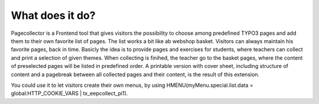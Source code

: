 ﻿

.. ==================================================
.. FOR YOUR INFORMATION
.. --------------------------------------------------
.. -*- coding: utf-8 -*- with BOM.

.. ==================================================
.. DEFINE SOME TEXTROLES
.. --------------------------------------------------
.. role::   underline
.. role::   typoscript(code)
.. role::   ts(typoscript)
   :class:  typoscript
.. role::   php(code)


What does it do?
^^^^^^^^^^^^^^^^

Pagecollector is a Frontend tool that gives visitors the
possibility to choose among predefined TYPO3 pages and add them to
their own favorite list of pages. The list works a bit like ab webshop basket.
Visitors can always maintain his favorite pages, back in time. Basicly
the idea is to provide pages and exercises for students, where teachers can
collect and print a selection of given themes. When collecting is finihed, the teacher go to the basket pages, where the content of preselected
pages will be listed in predefined order. A printable version with
cover sheet, including structure of content and a pagebreak between all
collected pages and their content, is the result of this
extension.

You could use it to let visitors create their own menus, by
using HMENU(myMenu.special.list.data = global:HTTP\_COOKIE\_VARS \|
tx\_eepcollect\_pi1).